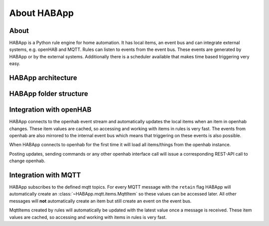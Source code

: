 
About HABApp
==================================

About
------------------------------
HABApp is a Python rule engine for home automation.
It has local items, an event bus and can integrate external systems, e.g. openHAB and MQTT.
Rules can listen to events from the event bus. These events are generated by HABApp or by the external systems.
Additionally there is a scheduler available that makes time based triggering very easy.

HABApp architecture
------------------------------

.. image:: /images/architecture.png

HABApp folder structure
------------------------------

.. image:: /images/folders.png

Integration with openHAB
------------------------------
HABApp connects to the openhab event stream and automatically updates the local items when an item in openhab changes.
These item values are cached, so accessing and working with items in rules is very fast.
The events from openhab are also mirrored to the internal event bus which means that triggering on these
events is also possible.

When HABApp connects to openhab for the first time it will load all items/things from the openhab instance.

Posting updates, sending commands or any other openhab interface call will issue a corresponding REST-API call to change openhab.

Integration with MQTT
------------------------------
HABApp subscribes to the defined mqtt topics. For every MQTT message with the ``retain`` flag HABApp will automatically
create an :class:`~HABApp.mqtt.items.MqttItem` so these values can be accessed later.
All other messages will **not** automatically create an item but still create an event on the event bus.

MqttItems created by rules will automatically be updated with the latest value once a message is received.
These item values are cached, so accessing and working with items in rules is very fast.

